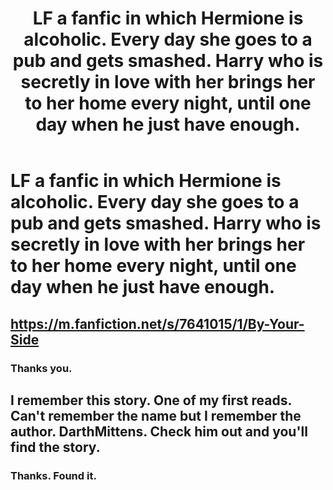 #+TITLE: LF a fanfic in which Hermione is alcoholic. Every day she goes to a pub and gets smashed. Harry who is secretly in love with her brings her to her home every night, until one day when he just have enough.

* LF a fanfic in which Hermione is alcoholic. Every day she goes to a pub and gets smashed. Harry who is secretly in love with her brings her to her home every night, until one day when he just have enough.
:PROPERTIES:
:Author: TheNightsider
:Score: 6
:DateUnix: 1604222984.0
:DateShort: 2020-Nov-01
:FlairText: What's That Fic?
:END:

** [[https://m.fanfiction.net/s/7641015/1/By-Your-Side]]
:PROPERTIES:
:Author: anontarg
:Score: 4
:DateUnix: 1604238950.0
:DateShort: 2020-Nov-01
:END:

*** Thanks you.
:PROPERTIES:
:Author: TheNightsider
:Score: 2
:DateUnix: 1604242493.0
:DateShort: 2020-Nov-01
:END:


** I remember this story. One of my first reads. Can't remember the name but I remember the author. DarthMittens. Check him out and you'll find the story.
:PROPERTIES:
:Author: Snoo-31074
:Score: 1
:DateUnix: 1604232061.0
:DateShort: 2020-Nov-01
:END:

*** Thanks. Found it.
:PROPERTIES:
:Author: TheNightsider
:Score: 2
:DateUnix: 1604242470.0
:DateShort: 2020-Nov-01
:END:
